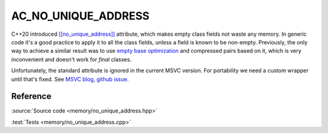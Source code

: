 AC_NO_UNIQUE_ADDRESS
================================

C++20 introduced
`[[no_unique_address]] <https://en.cppreference.com/w/cpp/language/attributes/no_unique_address>`_
attribute, which makes empty class fields not waste any memory.
In generic code it's a good practice to apply it to all the class fields,
unless a field is known to be non-empty.
Previously, the only way to achieve a similar result was to use
`empty base optimization <https://en.cppreference.com/w/cpp/language/ebo>`_
and compressed pairs based on it,
which is very inconvenient and doesn't work for `final` classes.

Unfortunately, the standard attribute is ignored in the current MSVC version.
For portability we need a custom wrapper until that's fixed. See
`MSVC blog <https://devblogs.microsoft.com/cppblog/msvc-cpp20-and-the-std-cpp20-switch/#c20-no_unique_address>`_,
`github issue <https://github.com/microsoft/STL/issues/1364>`_.

Reference
---------

.. doxygenfile:: memory/no_unique_address.hpp

:source:`Source code <memory/no_unique_address.hpp>`

:test:`Tests <memory/no_unique_address.cpp>`
